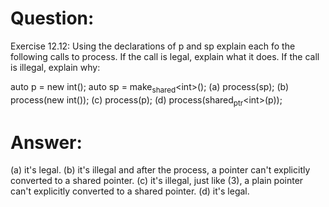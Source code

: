 * Question:
Exercise 12.12: Using the declarations of p and sp explain each fo the
following calls to process. If the call is legal, explain what it does. If the call
is illegal, explain why:

auto p = new int();
auto sp = make_shared<int>();
(a) process(sp);
(b) process(new int());
(c) process(p);
(d) process(shared_ptr<int>(p));

* Answer:
(a) it's legal.
(b) it's illegal and after the process, a pointer can't explicitly converted to a shared pointer.
(c) it's illegal, just like (3), a plain pointer can't explicitly converted to a shared pointer.
(d) it's legal. 
